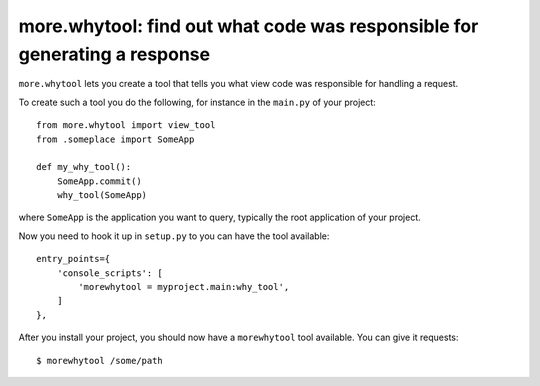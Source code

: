 more.whytool: find out what code was responsible for generating a response
==========================================================================

``more.whytool`` lets you create a tool that tells you what view code
was responsible for handling a request.

To create such a tool you do the following, for instance in the
``main.py`` of your project::

  from more.whytool import view_tool
  from .someplace import SomeApp

  def my_why_tool():
      SomeApp.commit()
      why_tool(SomeApp)

where ``SomeApp`` is the application you want to query, typically the
root application of your project.

Now you need to hook it up in ``setup.py`` to you can have the tool
available::

    entry_points={
        'console_scripts': [
            'morewhytool = myproject.main:why_tool',
        ]
    },

After you install your project, you should now have a ``morewhytool``
tool available. You can give it requests::

  $ morewhytool /some/path
  
